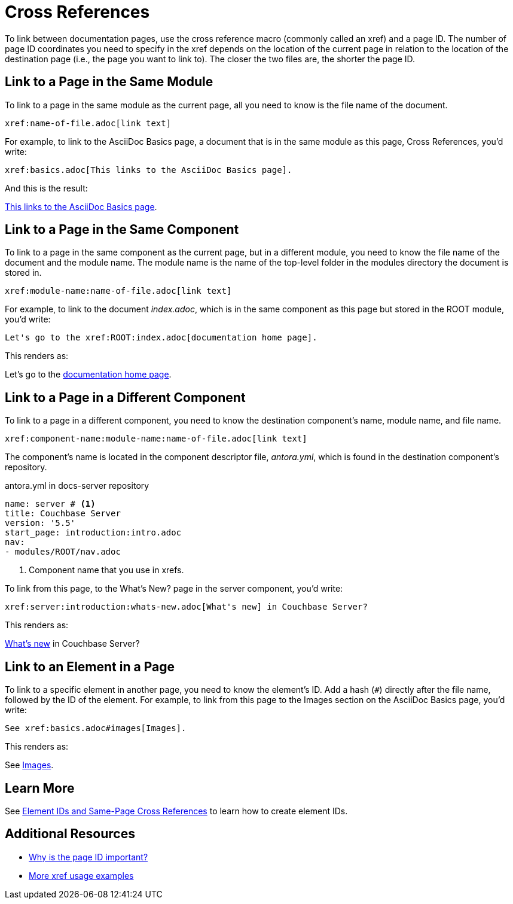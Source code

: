 = Cross References
:url-docs-antora: https://docs.antora.org/antora/latest
:url-docs-adoc: https://asciidoctor.org/docs/user-manual
:url-pageid: {url-docs-antora}/page/page-id/#important
:url-xref: {url-docs-antora}/asciidoc/page-to-page-xref/

To link between documentation pages, use the cross reference macro (commonly called an xref) and a page ID.
The number of page ID coordinates you need to specify in the xref depends on the location of the current page in relation to the location of the destination page (i.e., the page you want to link to).
The closer the two files are, the shorter the page ID.

== Link to a Page in the Same Module

To link to a page in the same module as the current page, all you need to know is the file name of the document.

 xref:name-of-file.adoc[link text]

For example, to link to the AsciiDoc Basics page, a document that is in the same module as this page, Cross References, you'd write:

 xref:basics.adoc[This links to the AsciiDoc Basics page].

And this is the result:

xref:basics.adoc[This links to the AsciiDoc Basics page].

== Link to a Page in the Same Component

To link to a page in the same component as the current page, but in a different module, you need to know the file name of the document and the module name.
The module name is the name of the top-level folder in the modules directory the document is stored in.

 xref:module-name:name-of-file.adoc[link text]

For example, to link to the document _index.adoc_, which is in the same component as this page but stored in the ROOT module, you'd write:

 Let's go to the xref:ROOT:index.adoc[documentation home page].

This renders as:

Let's go to the xref:ROOT:index.adoc[documentation home page].

== Link to a Page in a Different Component

To link to a page in a different component, you need to know the destination component's name, module name, and file name.

 xref:component-name:module-name:name-of-file.adoc[link text]

The component's name is located in the component descriptor file, _antora.yml_, which is found in the destination component's repository.

.antora.yml in docs-server repository
[source,yaml]
----
name: server # <1>
title: Couchbase Server
version: '5.5'
start_page: introduction:intro.adoc
nav:
- modules/ROOT/nav.adoc
----
<1> Component name that you use in xrefs.

To link from this page, to the What's New? page in the server component, you'd write:

 xref:server:introduction:whats-new.adoc[What's new] in Couchbase Server?

This renders as:

xref:server:introduction:whats-new.adoc[What's new] in Couchbase Server?

[#link-to-element]
== Link to an Element in a Page

To link to a specific element in another page, you need to know the element's ID.
Add a hash (`#`) directly after the file name, followed by the ID of the element.
For example, to link from this page to the Images section on the AsciiDoc Basics page, you'd write:

 See xref:basics.adoc#images[Images].

This renders as:

See xref:basics.adoc#images[Images].

== Learn More

See xref:ids.adoc[Element IDs and Same-Page Cross References] to learn how to create element IDs.

== Additional Resources

* {url-pageid}[Why is the page ID important?^]
* {url-xref}[More xref usage examples^]
